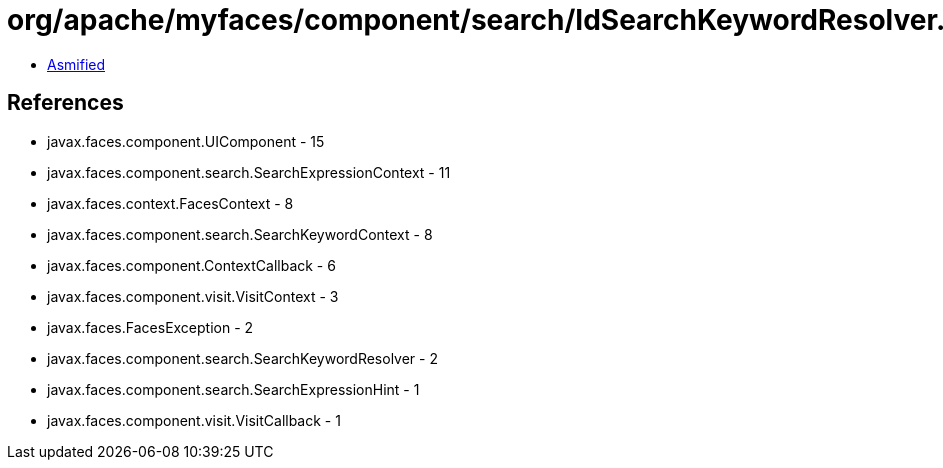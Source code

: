 = org/apache/myfaces/component/search/IdSearchKeywordResolver.class

 - link:IdSearchKeywordResolver-asmified.java[Asmified]

== References

 - javax.faces.component.UIComponent - 15
 - javax.faces.component.search.SearchExpressionContext - 11
 - javax.faces.context.FacesContext - 8
 - javax.faces.component.search.SearchKeywordContext - 8
 - javax.faces.component.ContextCallback - 6
 - javax.faces.component.visit.VisitContext - 3
 - javax.faces.FacesException - 2
 - javax.faces.component.search.SearchKeywordResolver - 2
 - javax.faces.component.search.SearchExpressionHint - 1
 - javax.faces.component.visit.VisitCallback - 1
